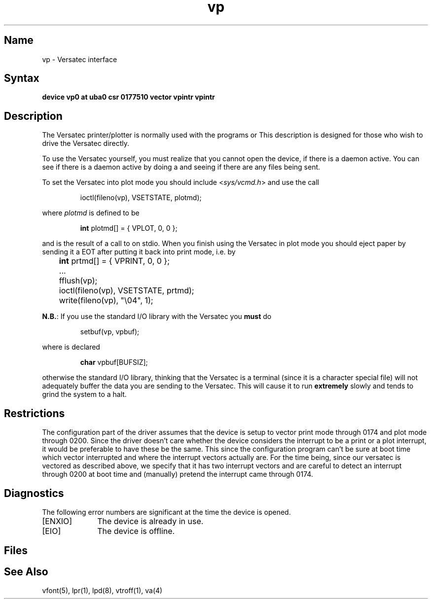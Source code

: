 .\" SCCSID: @(#)vp.4	8.1	9/11/90
.TH vp 4 VAX "" Unsupported
.SH Name
vp \- Versatec interface
.SH Syntax
.B "device vp0 at uba0 csr 0177510 vector vpintr vpintr"
.SH Description
The Versatec printer/plotter is normally used with the programs
.MS vpr 1 ,
.MS vprint 1
or
.MS vtroff 1 .
This description is designed for those who wish to drive the Versatec directly.
.PP
To use the Versatec yourself, you must realize that you cannot open the
device,
.PN /dev/vp0
if there is a daemon active.
You can see if there is a daemon active by doing a
.MS lpq 1 ,
and seeing if there are any files being sent.
.PP
To set the Versatec into plot mode you should include
.RI < sys/vcmd.h >
and use the
.MS ioctl 2
call
.IP
ioctl(fileno(vp), VSETSTATE, plotmd);
.PP
where
.I plotmd
is defined to be
.IP
\fBint\fR plotmd[] = { VPLOT, 0, 0 };
.PP
and
.PN vp
is the result of a call to
.PN fopen
on stdio.
When you finish using the Versatec in plot mode you should eject paper
by sending it a EOT after putting it back into print mode, i.e. by
.PP
'nf
	\fBint\fR prtmd[] = { VPRINT, 0, 0 };
	\&...
	fflush(vp);
	ioctl(fileno(vp), VSETSTATE, prtmd);
	write(fileno(vp), "\e04", 1);
.fi
.PP
.BR N.B. :
If you use the standard I/O library with the Versatec you
.B must
do
.IP
setbuf(vp, vpbuf);
.PP
where
.PN vpbuf
is declared
.IP
\fBchar\fR vpbuf[BUFSIZ];
.PP
otherwise the standard I/O library, thinking that the Versatec
is a terminal (since it is a character special file) will
not adequately buffer
the data you are sending to the Versatec.
This will cause it to run
.B extremely
slowly and tends to grind the system to a halt.
.SH Restrictions
The configuration part of the driver assumes that the device is
setup to vector print mode through 0174 and plot mode through
0200.  
Since the driver doesn't care whether the device considers the
interrupt to be a print or a plot interrupt,
it would be preferable to have these be the same.
This since the configuration program can't be sure at boot time
which vector interrupted and where the interrupt vectors
actually are.
For the time being,
since our versatec is vectored as described above, we specify
that it has two interrupt vectors and are careful to detect an
interrupt through 0200 at boot time and (manually) pretend the
interrupt came through 0174.
.SH Diagnostics
The following error numbers are significant at the
time the device is opened.
.TP 10
[ENXIO]
The device is already in use.
.TP
[EIO]
The device is offline.
.SH Files
.PN /dev/vp0
.SH See Also
vfont(5),
lpr(1),
lpd(8),
vtroff(1),
va(4)
